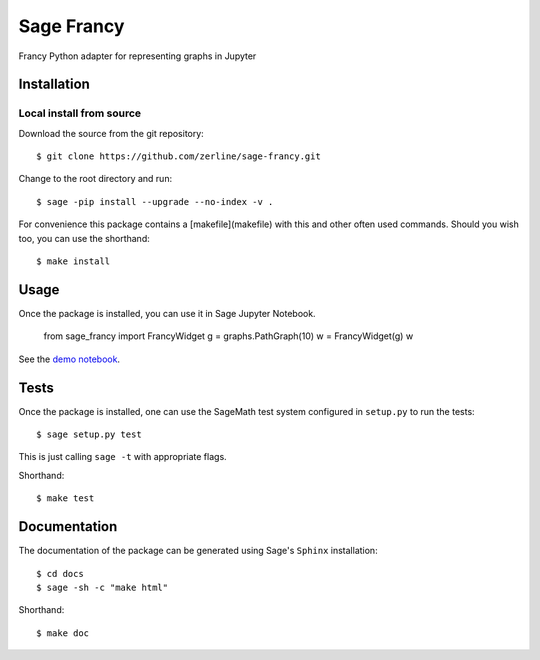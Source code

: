 ===========
Sage Francy
===========

Francy Python adapter for representing graphs in Jupyter

.. image:: https://mybinder.org/badge_logo.svg
 :target: https://mybinder.org/v2/gh/zerline/sage-francy/master


Installation
------------

Local install from source
^^^^^^^^^^^^^^^^^^^^^^^^^

Download the source from the git repository::

    $ git clone https://github.com/zerline/sage-francy.git

Change to the root directory and run::

    $ sage -pip install --upgrade --no-index -v .

For convenience this package contains a [makefile](makefile) with this
and other often used commands. Should you wish too, you can use the
shorthand::

    $ make install

Usage
-----

Once the package is installed, you can use it in Sage Jupyter Notebook.

    from sage_francy import FrancyWidget
    g = graphs.PathGraph(10)
    w = FrancyWidget(g)
    w

See the `demo notebook <demo_SageFrancy.ipynb>`_.

Tests
-----

Once the package is installed, one can use the SageMath test system
configured in ``setup.py`` to run the tests::

    $ sage setup.py test

This is just calling ``sage -t`` with appropriate flags.

Shorthand::

    $ make test

Documentation
-------------

The documentation of the package can be generated using Sage's
``Sphinx`` installation::

    $ cd docs
    $ sage -sh -c "make html"

Shorthand::

    $ make doc
